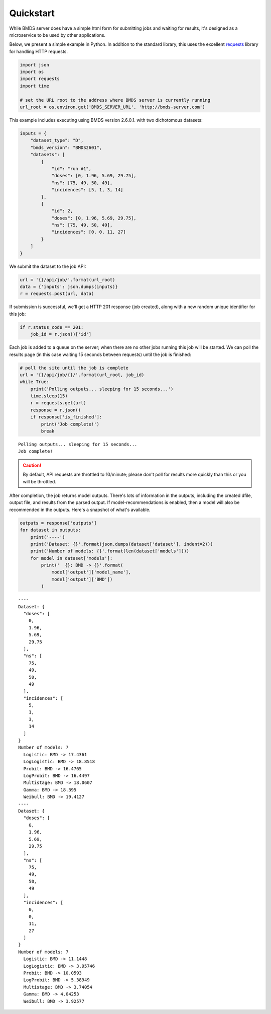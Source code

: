 Quickstart
==========

While BMDS server does have a simple html form for submitting jobs
and waiting for results, it's designed as a microservice to be used by other
applications.

Below, we present a simple example in Python. In addition to the standard
library, this uses the excellent
`requests <http://docs.python-requests.org/en/master/>`__ library for
handling HTTP requests.

.. code:: python

    import json
    import os
    import requests
    import time

    # set the URL root to the address where BMDS server is currently running
    url_root = os.environ.get('BMDS_SERVER_URL', 'http://bmds-server.com')

This example includes executing using BMDS version 2.6.0.1. with two
dichotomous datasets:

.. code:: python

    inputs = {
        "dataset_type": "D",
        "bmds_version": "BMDS2601",
        "datasets": [
            {
                "id": "run #1",
                "doses": [0, 1.96, 5.69, 29.75],
                "ns": [75, 49, 50, 49],
                "incidences": [5, 1, 3, 14]
            },
            {
                "id": 2,
                "doses": [0, 1.96, 5.69, 29.75],
                "ns": [75, 49, 50, 49],
                "incidences": [0, 0, 11, 27]
            }
        ]
    }

We submit the dataset to the job API:

.. code:: python

    url = '{}/api/job/'.format(url_root)
    data = {'inputs': json.dumps(inputs)}
    r = requests.post(url, data)

If submission is successful, we'll get a HTTP 201 response (job
created), along with a new random unique identifier for this job:

.. code:: python

    if r.status_code == 201:
        job_id = r.json()['id']

Each job is added to a queue on the server; when there are no other jobs
running this job will be started. We can poll the results page (in this
case waiting 15 seconds between requests) until the job is finished:

.. code:: python

    # poll the site until the job is complete
    url = '{}/api/job/{}/'.format(url_root, job_id)
    while True:
        print('Polling outputs... sleeping for 15 seconds...')
        time.sleep(15)
        r = requests.get(url)
        response = r.json()
        if response['is_finished']:
            print('Job complete!')
            break


.. parsed-literal::

    Polling outputs... sleeping for 15 seconds...
    Job complete!


.. caution::
    By default, API requests are throttled to 10/minute; please don't poll for
    results more quickly than this or you will be throttled.

After completion, the job returns model outputs. There's lots of
information in the outputs, including the created dfile, output file,
and results from the parsed output. If model-recommendations is enabled,
then a model will also be recommended in the outputs. Here's a
snapshot of what's available.

.. code:: python

    outputs = response['outputs']
    for dataset in outputs:
        print('----')
        print('Dataset: {}'.format(json.dumps(dataset['dataset'], indent=2)))
        print('Number of models: {}'.format(len(dataset['models'])))
        for model in dataset['models']:
            print('  {}: BMD -> {}'.format(
                model['output']['model_name'],
                model['output']['BMD'])
            )


.. parsed-literal::

    ----
    Dataset: {
      "doses": [
        0,
        1.96,
        5.69,
        29.75
      ],
      "ns": [
        75,
        49,
        50,
        49
      ],
      "incidences": [
        5,
        1,
        3,
        14
      ]
    }
    Number of models: 7
      Logistic: BMD -> 17.4361
      LogLogistic: BMD -> 18.8518
      Probit: BMD -> 16.4765
      LogProbit: BMD -> 16.4497
      Multistage: BMD -> 18.0607
      Gamma: BMD -> 18.395
      Weibull: BMD -> 19.4127
    ----
    Dataset: {
      "doses": [
        0,
        1.96,
        5.69,
        29.75
      ],
      "ns": [
        75,
        49,
        50,
        49
      ],
      "incidences": [
        0,
        0,
        11,
        27
      ]
    }
    Number of models: 7
      Logistic: BMD -> 11.1448
      LogLogistic: BMD -> 3.95746
      Probit: BMD -> 10.0593
      LogProbit: BMD -> 5.38949
      Multistage: BMD -> 3.74054
      Gamma: BMD -> 4.04253
      Weibull: BMD -> 3.92577

